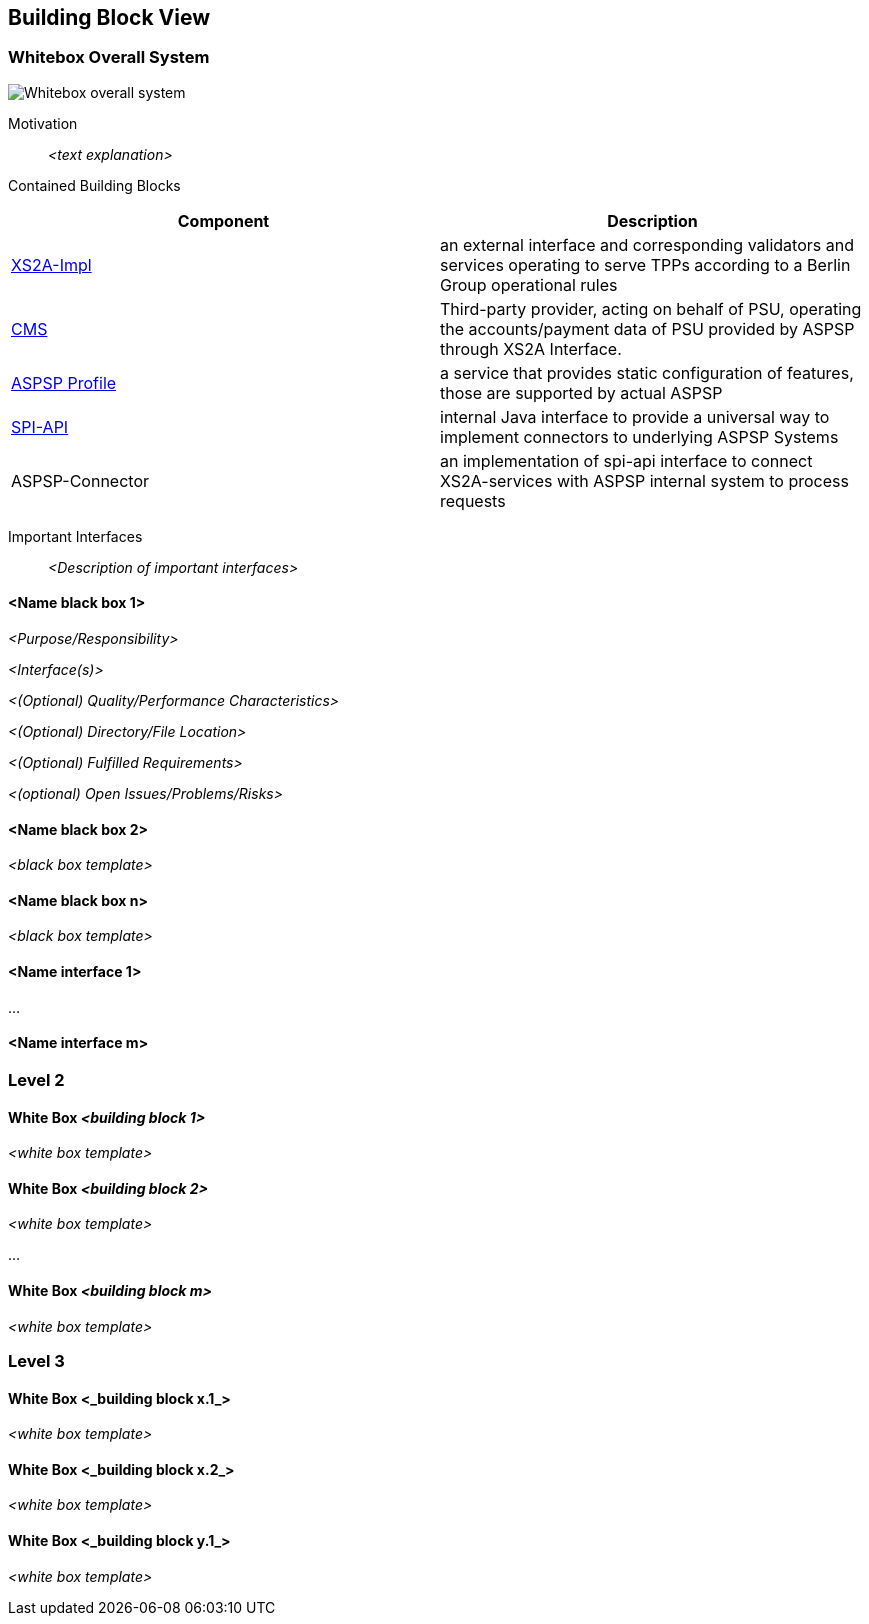 :imagesdir: images
[[section-building-block-view]]


== Building Block View



=== Whitebox Overall System


image::L01-Whitebox.png[Whitebox overall system]


Motivation:: _<text explanation>_


Contained Building Blocks::
|===
| Component | Description

| xref:../../xs2a-impl/README.adoc[XS2A-Impl]
| an external interface and corresponding validators and services operating to serve TPPs according to a Berlin Group operational rules

| xref:../../consent-management-system/README.adoc[CMS]
| Third-party provider, acting on behalf of PSU, operating the accounts/payment data of PSU provided by ASPSP through XS2A Interface.

| xref:../../aspsp-profile/README.adoc[ASPSP Profile]
| a service that provides static configuration of features, those are supported by actual ASPSP

| xref:../../spi-api/README.adoc[SPI-API]
| internal Java interface to provide a universal way to implement connectors to underlying ASPSP Systems

| ASPSP-Connector
| an implementation of spi-api interface to connect XS2A-services with ASPSP internal system to process requests
|===

Important Interfaces::
_<Description of important interfaces>_




==== <Name black box 1>



_<Purpose/Responsibility>_

_<Interface(s)>_

_<(Optional) Quality/Performance Characteristics>_

_<(Optional) Directory/File Location>_

_<(Optional) Fulfilled Requirements>_

_<(optional) Open Issues/Problems/Risks>_




==== <Name black box 2>

_<black box template>_

==== <Name black box n>

_<black box template>_


==== <Name interface 1>

...

==== <Name interface m>



=== Level 2



==== White Box _<building block 1>_



_<white box template>_

==== White Box _<building block 2>_


_<white box template>_

...

==== White Box _<building block m>_


_<white box template>_



=== Level 3




==== White Box <_building block x.1_>




_<white box template>_


==== White Box <_building block x.2_>

_<white box template>_



==== White Box <_building block y.1_>

_<white box template>_

